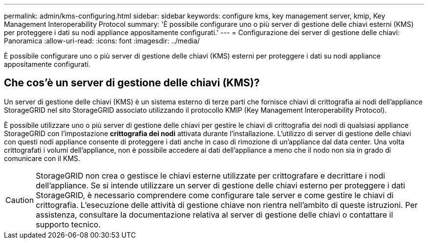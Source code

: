 ---
permalink: admin/kms-configuring.html 
sidebar: sidebar 
keywords: configure kms, key management server, kmip, Key Management Interoperability Protocol 
summary: 'È possibile configurare uno o più server di gestione delle chiavi esterni (KMS) per proteggere i dati su nodi appliance appositamente configurati.' 
---
= Configurazione dei server di gestione delle chiavi: Panoramica
:allow-uri-read: 
:icons: font
:imagesdir: ../media/


[role="lead"]
È possibile configurare uno o più server di gestione delle chiavi (KMS) esterni per proteggere i dati su nodi appliance appositamente configurati.



== Che cos'è un server di gestione delle chiavi (KMS)?

Un server di gestione delle chiavi (KMS) è un sistema esterno di terze parti che fornisce chiavi di crittografia ai nodi dell'appliance StorageGRID nel sito StorageGRID associato utilizzando il protocollo KMIP (Key Management Interoperability Protocol).

È possibile utilizzare uno o più server di gestione delle chiavi per gestire le chiavi di crittografia dei nodi di qualsiasi appliance StorageGRID con l'impostazione *crittografia dei nodi* attivata durante l'installazione. L'utilizzo di server di gestione delle chiavi con questi nodi appliance consente di proteggere i dati anche in caso di rimozione di un'appliance dal data center. Una volta crittografati i volumi dell'appliance, non è possibile accedere ai dati dell'appliance a meno che il nodo non sia in grado di comunicare con il KMS.


CAUTION: StorageGRID non crea o gestisce le chiavi esterne utilizzate per crittografare e decrittare i nodi dell'appliance. Se si intende utilizzare un server di gestione delle chiavi esterno per proteggere i dati StorageGRID, è necessario comprendere come configurare tale server e come gestire le chiavi di crittografia. L'esecuzione delle attività di gestione chiave non rientra nell'ambito di queste istruzioni. Per assistenza, consultare la documentazione relativa al server di gestione delle chiavi o contattare il supporto tecnico.
